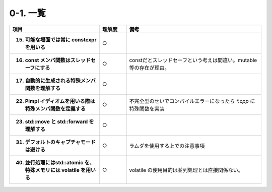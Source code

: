 ========================================================
0-1. 一覧
========================================================

.. list-table::
   :header-rows: 1
   :stub-columns: 1
   :widths: 10, 3, 15

   * - 項目
     - 理解度
     - 備考
   * - 15. 可能な場面では常に constexpr を用いる
     - ○
     -
   * - 16. const メンバ関数はスレッドセーフにする
     - ○
     - constだとスレッドセーフという考えは間違い。mutable等の存在が理由。
   * - 17. 自動的に生成される特殊メンバ関数を理解する
     - ○
     -
   * - 22. Pimpl イディオムを用いる際は特殊メンバ関数を定義する
     - ○
     - 不完全型のせいでコンパイルエラーになったら `*.cpp` に特殊関数を実装
   * - 23. std::move と std::forward を理解する
     - ○
     -
   * - 31. デフォルトのキャプチャモードは避ける
     - ○
     - ラムダを使用する上での注意事項
   * - 40. 並行処理にはstd::atomic を、特殊メモリには volatile を用いる
     - ○
     - volatile の使用目的は並列処理とは直接関係ない。

